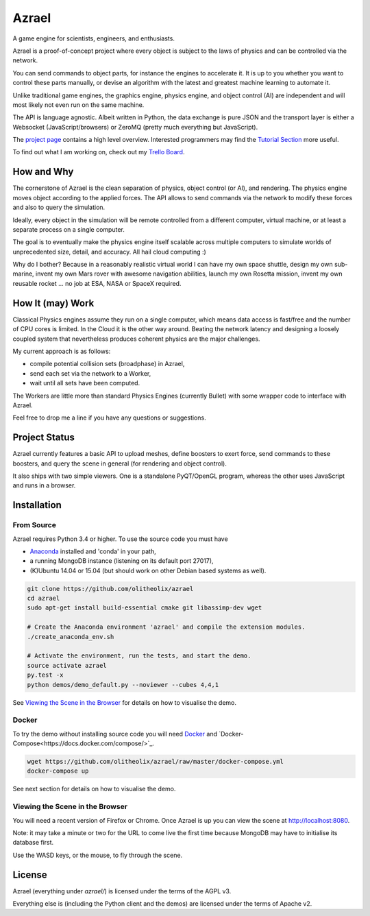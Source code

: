 ======
Azrael
======

A game engine for scientists, engineers, and enthusiasts.

Azrael is a proof-of-concept project where every object is subject to the laws
of physics and can be controlled via the network.

You can send commands to object parts, for instance the engines to accelerate
it. It is up to you whether you want to control these parts manually, or devise
an algorithm with the latest and greatest machine learning to automate it.

Unlike traditional game engines, the graphics engine, physics engine, and
object control (AI) are independent and will most likely not even run on the
same machine.

The API is language agnostic. Albeit written in Python, the data exchange is
pure JSON and the transport layer is either a Websocket (JavaScript/browsers)
or ZeroMQ (pretty much everything but JavaScript).

The `project page <https://olitheolix.com/azrael/>`_ contains a high level
overview. Interested programmers may find the
`Tutorial Section <https://olitheolix.com/azrael-doc/tutorials.html>`_ more
useful.

To find out what I am working on, check out my
`Trello Board <https://trello.com/b/3XJRlgt9>`_.


How and Why
===========

The cornerstone of Azrael is the clean separation of physics, object control
(or AI), and rendering. The physics engine moves object according to the 
applied forces. The API allows to  send commands via the network to
modify these forces and also to query the simulation.

Ideally, every object in the simulation will be remote controlled from a
different computer, virtual machine, or at least a separate process on a single
computer.

The goal is to eventually make the physics engine itself scalable across
multiple computers to simulate worlds of unprecedented size, detail, and
accuracy. All hail cloud computing :)

Why do I bother? Because in a reasonably realistic virtual world I can have my
own space shuttle, design my own sub-marine, invent my own Mars rover with
awesome navigation abilities, launch my own Rosetta mission, invent my own
reusable rocket ... no job at ESA, NASA or SpaceX required.


How It (may) Work
=================

Classical Physics engines assume they run on a single computer, which means
data access is fast/free and the number of CPU cores is limited. In the Cloud
it is the other way around. Beating the network latency and designing a loosely
coupled system that nevertheless produces coherent physics are the major
challenges.

My current approach is as follows:

* compile potential collision sets (broadphase) in Azrael,
* send each set via the network to a Worker,
* wait until all sets have been computed.

The Workers are little more than standard Physics Engines (currently Bullet)
with some wrapper code to interface with Azrael.

Feel free to drop me a line if you have any questions or suggestions.


Project Status
==============

Azrael currently features a basic API to upload meshes, define boosters to
exert force, send commands to these boosters, and query the scene in
general (for rendering and object control).

It also ships with two simple viewers. One is a standalone PyQT/OpenGL program,
whereas the other uses JavaScript and runs in a browser.


Installation
============

From Source
-----------
Azrael requires Python 3.4 or higher. To use the source code you must have

* `Anaconda <https://store.continuum.io/cshop/anaconda/>`_ installed and
  'conda' in your path,
* a running MongoDB instance (listening on its default port 27017),
* (K)Ubuntu 14.04 or 15.04 (but should work on other Debian based systems as
  well).

.. code-block:: bash

   git clone https://github.com/olitheolix/azrael
   cd azrael
   sudo apt-get install build-essential cmake git libassimp-dev wget

   # Create the Anaconda environment 'azrael' and compile the extension modules.
   ./create_anaconda_env.sh

   # Activate the environment, run the tests, and start the demo.
   source activate azrael
   py.test -x
   python demos/demo_default.py --noviewer --cubes 4,4,1

See `Viewing the Scene in the Browser`_ for details on how to visualise the demo.


Docker
------
To try the demo without installing source code you will need `Docker
<http://www.docker.com/>`_ and
`Docker-Compose<https://docs.docker.com/compose/>`_.

.. code-block:: bash

   wget https://github.com/olitheolix/azrael/raw/master/docker-compose.yml
   docker-compose up

See next section for details on how to visualise the demo.


Viewing the Scene in the Browser
--------------------------------

You will need a recent version of Firefox or Chrome. Once Azrael is up you
can view the scene at http://localhost:8080.

Note: it may take a minute or two for the URL to come live the first time
because MongoDB may have to initialise its database first.

Use the WASD keys, or the mouse, to fly through the scene.


License
=======

Azrael (everything under `azrael/`) is licensed under the terms of the AGPL v3.

Everything else is (including the Python client and the demos) are licensed
under the terms of Apache v2.
